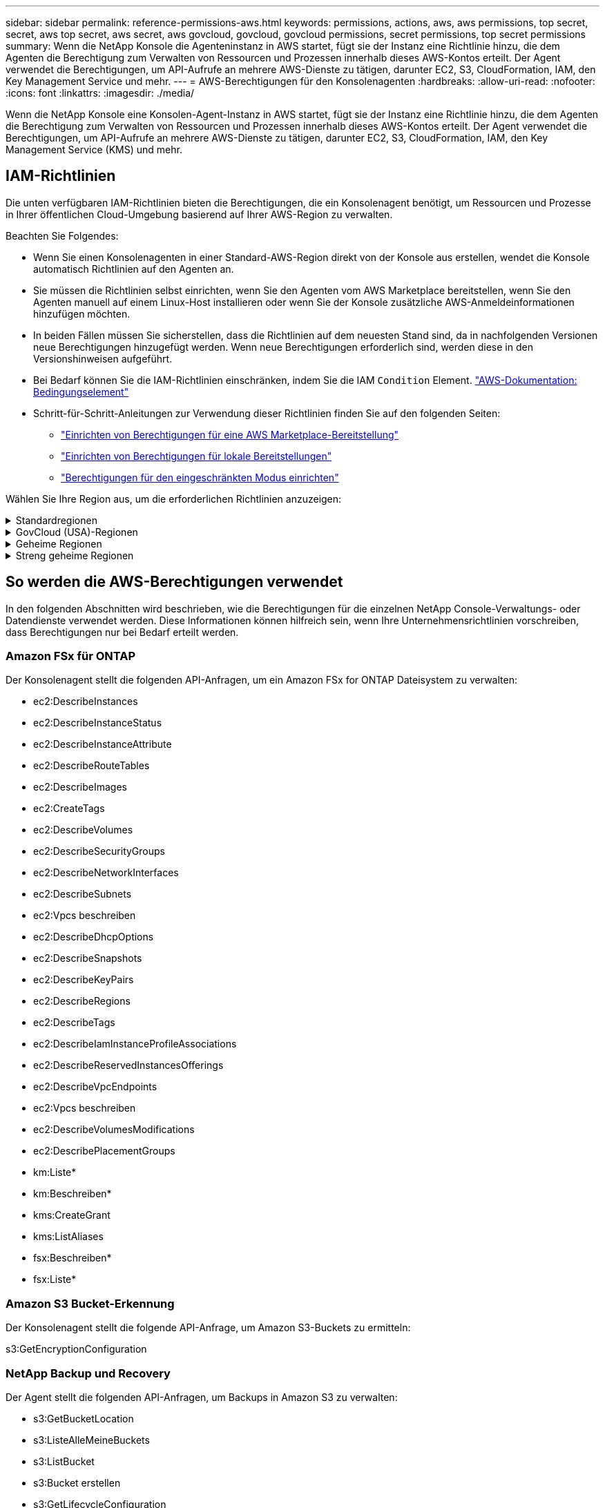 ---
sidebar: sidebar 
permalink: reference-permissions-aws.html 
keywords: permissions, actions, aws, aws permissions, top secret, secret, aws top secret, aws secret, aws govcloud, govcloud, govcloud permissions, secret permissions, top secret permissions 
summary: Wenn die NetApp Konsole die Agenteninstanz in AWS startet, fügt sie der Instanz eine Richtlinie hinzu, die dem Agenten die Berechtigung zum Verwalten von Ressourcen und Prozessen innerhalb dieses AWS-Kontos erteilt.  Der Agent verwendet die Berechtigungen, um API-Aufrufe an mehrere AWS-Dienste zu tätigen, darunter EC2, S3, CloudFormation, IAM, den Key Management Service und mehr. 
---
= AWS-Berechtigungen für den Konsolenagenten
:hardbreaks:
:allow-uri-read: 
:nofooter: 
:icons: font
:linkattrs: 
:imagesdir: ./media/


[role="lead"]
Wenn die NetApp Konsole eine Konsolen-Agent-Instanz in AWS startet, fügt sie der Instanz eine Richtlinie hinzu, die dem Agenten die Berechtigung zum Verwalten von Ressourcen und Prozessen innerhalb dieses AWS-Kontos erteilt.  Der Agent verwendet die Berechtigungen, um API-Aufrufe an mehrere AWS-Dienste zu tätigen, darunter EC2, S3, CloudFormation, IAM, den Key Management Service (KMS) und mehr.



== IAM-Richtlinien

Die unten verfügbaren IAM-Richtlinien bieten die Berechtigungen, die ein Konsolenagent benötigt, um Ressourcen und Prozesse in Ihrer öffentlichen Cloud-Umgebung basierend auf Ihrer AWS-Region zu verwalten.

Beachten Sie Folgendes:

* Wenn Sie einen Konsolenagenten in einer Standard-AWS-Region direkt von der Konsole aus erstellen, wendet die Konsole automatisch Richtlinien auf den Agenten an.
* Sie müssen die Richtlinien selbst einrichten, wenn Sie den Agenten vom AWS Marketplace bereitstellen, wenn Sie den Agenten manuell auf einem Linux-Host installieren oder wenn Sie der Konsole zusätzliche AWS-Anmeldeinformationen hinzufügen möchten.
* In beiden Fällen müssen Sie sicherstellen, dass die Richtlinien auf dem neuesten Stand sind, da in nachfolgenden Versionen neue Berechtigungen hinzugefügt werden.  Wenn neue Berechtigungen erforderlich sind, werden diese in den Versionshinweisen aufgeführt.
* Bei Bedarf können Sie die IAM-Richtlinien einschränken, indem Sie die IAM `Condition` Element. https://docs.aws.amazon.com/IAM/latest/UserGuide/reference_policies_elements_condition.html["AWS-Dokumentation: Bedingungselement"^]
* Schritt-für-Schritt-Anleitungen zur Verwendung dieser Richtlinien finden Sie auf den folgenden Seiten:
+
** link:task-install-connector-aws-marketplace.html#step-2-set-up-aws-permissions["Einrichten von Berechtigungen für eine AWS Marketplace-Bereitstellung"]
** link:task-install-connector-on-prem.html#agent-permission-aws-azure["Einrichten von Berechtigungen für lokale Bereitstellungen"]
** link:task-prepare-restricted-mode.html#step-6-prepare-cloud-permissions["Berechtigungen für den eingeschränkten Modus einrichten"]




Wählen Sie Ihre Region aus, um die erforderlichen Richtlinien anzuzeigen:

.Standardregionen
[%collapsible]
====
Für Standardregionen sind die Berechtigungen auf zwei Richtlinien verteilt.  Aufgrund einer maximalen Zeichengrößenbeschränkung für verwaltete Richtlinien in AWS sind zwei Richtlinien erforderlich.

[role="tabbed-block"]
=====
.Richtlinie Nr. 1
--
[source, json]
----
{
    "Version": "2012-10-17",
    "Statement": [
        {
            "Action": [
                "ec2:DescribeAvailabilityZones",
                "ec2:DescribeInstances",
                "ec2:DescribeInstanceStatus",
                "ec2:RunInstances",
                "ec2:ModifyInstanceAttribute",
                "ec2:DescribeInstanceAttribute",
                "ec2:DescribeRouteTables",
                "ec2:DescribeImages",
                "ec2:CreateTags",
                "ec2:CreateVolume",
                "ec2:DescribeVolumes",
                "ec2:ModifyVolumeAttribute",
                "ec2:CreateSecurityGroup",
                "ec2:DescribeSecurityGroups",
                "ec2:RevokeSecurityGroupEgress",
                "ec2:AuthorizeSecurityGroupEgress",
                "ec2:AuthorizeSecurityGroupIngress",
                "ec2:RevokeSecurityGroupIngress",
                "ec2:CreateNetworkInterface",
                "ec2:DescribeNetworkInterfaces",
                "ec2:ModifyNetworkInterfaceAttribute",
                "ec2:DescribeSubnets",
                "ec2:DescribeVpcs",
                "ec2:DescribeDhcpOptions",
                "ec2:CreateSnapshot",
                "ec2:DescribeSnapshots",
                "ec2:GetConsoleOutput",
                "ec2:DescribeKeyPairs",
                "ec2:DescribeRegions",
                "ec2:DescribeTags",
                "ec2:AssociateIamInstanceProfile",
                "ec2:DescribeIamInstanceProfileAssociations",
                "ec2:DisassociateIamInstanceProfile",
                "ec2:CreatePlacementGroup",
                "ec2:DescribeReservedInstancesOfferings",
                "ec2:AssignPrivateIpAddresses",
                "ec2:CreateRoute",
                "ec2:DescribeVpcs",
                "ec2:ReplaceRoute",
                "ec2:UnassignPrivateIpAddresses",
                "ec2:DeleteSecurityGroup",
                "ec2:DeleteNetworkInterface",
                "ec2:DeleteSnapshot",
                "ec2:DeleteTags",
                "ec2:DeleteRoute",
                "ec2:DeletePlacementGroup",
                "ec2:DescribePlacementGroups",
                "ec2:DescribeVolumesModifications",
                "ec2:ModifyVolume",
                "cloudformation:CreateStack",
                "cloudformation:DescribeStacks",
                "cloudformation:DescribeStackEvents",
                "cloudformation:ValidateTemplate",
                "cloudformation:DeleteStack",
                "iam:PassRole",
                "iam:CreateRole",
                "iam:PutRolePolicy",
                "iam:CreateInstanceProfile",
                "iam:AddRoleToInstanceProfile",
                "iam:RemoveRoleFromInstanceProfile",
                "iam:ListInstanceProfiles",
                "iam:DeleteRole",
                "iam:DeleteRolePolicy",
                "iam:DeleteInstanceProfile",
                "iam:GetRolePolicy",
                "iam:GetRole",
                "sts:DecodeAuthorizationMessage",
                "sts:AssumeRole",
                "s3:GetBucketTagging",
                "s3:GetBucketLocation",
                "s3:ListBucket",
                "s3:CreateBucket",
                "s3:GetLifecycleConfiguration",
                "s3:ListBucketVersions",
                "s3:GetBucketPolicyStatus",
                "s3:GetBucketPublicAccessBlock",
                "s3:GetBucketPolicy",
                "s3:GetBucketAcl",
                "s3:PutObjectTagging",
                "s3:GetObjectTagging",
                "s3:DeleteObject",
                "s3:DeleteObjectVersion",
                "s3:PutObject",
                "s3:ListAllMyBuckets",
                "s3:GetObject",
                "s3:GetEncryptionConfiguration",
                "kms:List*",
                "kms:ReEncrypt*",
                "kms:Describe*",
                "kms:CreateGrant",
                "fsx:Describe*",
                "fsx:List*",
                "kms:GenerateDataKeyWithoutPlaintext"
            ],
            "Resource": "*",
            "Effect": "Allow",
            "Sid": "cvoServicePolicy"
        },
        {
            "Action": [
                "ec2:StartInstances",
                "ec2:StopInstances",
                "ec2:DescribeInstances",
                "ec2:DescribeInstanceStatus",
                "ec2:RunInstances",
                "ec2:TerminateInstances",
                "ec2:DescribeInstanceAttribute",
                "ec2:DescribeImages",
                "ec2:CreateTags",
                "ec2:CreateVolume",
                "ec2:CreateSecurityGroup",
                "ec2:DescribeSubnets",
                "ec2:DescribeVpcs",
                "ec2:DescribeRegions",
                "cloudformation:CreateStack",
                "cloudformation:DeleteStack",
                "cloudformation:DescribeStacks",
                "kms:List*",
                "kms:Describe*",
                "ec2:DescribeVpcEndpoints",
                "kms:ListAliases",
                "athena:StartQueryExecution",
                "athena:GetQueryResults",
                "athena:GetQueryExecution",
                "glue:GetDatabase",
                "glue:GetTable",
                "glue:CreateTable",
                "glue:CreateDatabase",
                "glue:GetPartitions",
                "glue:BatchCreatePartition",
                "glue:BatchDeletePartition"
            ],
            "Resource": "*",
            "Effect": "Allow",
            "Sid": "backupPolicy"
        },
        {
            "Action": [
                "s3:GetBucketLocation",
                "s3:ListAllMyBuckets",
                "s3:ListBucket",
                "s3:CreateBucket",
                "s3:GetLifecycleConfiguration",
                "s3:PutLifecycleConfiguration",
                "s3:PutBucketTagging",
                "s3:ListBucketVersions",
                "s3:GetBucketAcl",
                "s3:PutBucketPublicAccessBlock",
                "s3:GetObject",
                "s3:PutEncryptionConfiguration",
                "s3:DeleteObject",
                "s3:DeleteObjectVersion",
                "s3:ListBucketMultipartUploads",
                "s3:PutObject",
                "s3:PutBucketAcl",
                "s3:AbortMultipartUpload",
                "s3:ListMultipartUploadParts",
                "s3:DeleteBucket",
                "s3:GetObjectVersionTagging",
                "s3:GetObjectVersionAcl",
                "s3:GetObjectRetention",
                "s3:GetObjectTagging",
                "s3:GetObjectVersion",
                "s3:PutObjectVersionTagging",
                "s3:PutObjectRetention",
                "s3:DeleteObjectTagging",
                "s3:DeleteObjectVersionTagging",
                "s3:GetBucketObjectLockConfiguration",
                "s3:GetBucketVersioning",
                "s3:PutBucketObjectLockConfiguration",
                "s3:PutBucketVersioning",
                "s3:BypassGovernanceRetention",
                "s3:PutBucketPolicy",
                "s3:PutBucketOwnershipControls"
            ],
            "Resource": [
                "arn:aws:s3:::netapp-backup-*"
            ],
            "Effect": "Allow",
            "Sid": "backupS3Policy"
        },
        {
            "Action": [
                "s3:CreateBucket",
                "s3:GetLifecycleConfiguration",
                "s3:PutLifecycleConfiguration",
                "s3:PutBucketTagging",
                "s3:ListBucketVersions",
                "s3:GetBucketPolicyStatus",
                "s3:GetBucketPublicAccessBlock",
                "s3:GetBucketAcl",
                "s3:GetBucketPolicy",
                "s3:PutBucketPublicAccessBlock",
                "s3:DeleteBucket"
            ],
            "Resource": [
                "arn:aws:s3:::fabric-pool*"
            ],
            "Effect": "Allow",
            "Sid": "fabricPoolS3Policy"
        },
        {
            "Action": [
                "ec2:DescribeRegions"
            ],
            "Resource": "*",
            "Effect": "Allow",
            "Sid": "fabricPoolPolicy"
        },
        {
            "Condition": {
                "StringLike": {
                    "ec2:ResourceTag/netapp-adc-manager": "*"
                }
            },
            "Action": [
                "ec2:StartInstances",
                "ec2:StopInstances",
                "ec2:TerminateInstances"
            ],
            "Resource": [
                "arn:aws:ec2:*:*:instance/*"
            ],
            "Effect": "Allow"
        },
        {
            "Condition": {
                "StringLike": {
                    "ec2:ResourceTag/WorkingEnvironment": "*"
                }
            },
            "Action": [
                "ec2:StartInstances",
                "ec2:TerminateInstances",
                "ec2:AttachVolume",
                "ec2:DetachVolume",
                "ec2:StopInstances",
                "ec2:DeleteVolume"
            ],
            "Resource": [
                "arn:aws:ec2:*:*:instance/*"
            ],
            "Effect": "Allow"
        },
        {
            "Action": [
                "ec2:AttachVolume",
                "ec2:DetachVolume"
            ],
            "Resource": [
                "arn:aws:ec2:*:*:volume/*"
            ],
            "Effect": "Allow"
        },
        {
            "Condition": {
                "StringLike": {
                    "ec2:ResourceTag/WorkingEnvironment": "*"
                }
            },
            "Action": [
                "ec2:DeleteVolume"
            ],
            "Resource": [
                "arn:aws:ec2:*:*:volume/*"
            ],
            "Effect": "Allow"
        }
    ]
}
----
--
.Richtlinie Nr. 2
--
[source, json]
----
{
    "Version": "2012-10-17",
    "Statement": [
        {
            "Action": [
                "ec2:CreateTags",
                "ec2:DeleteTags",
                "ec2:DescribeTags",
                "tag:getResources",
                "tag:getTagKeys",
                "tag:getTagValues",
                "tag:TagResources",
                "tag:UntagResources"
            ],
            "Resource": "*",
            "Effect": "Allow",
            "Sid": "tagServicePolicy"
        }
    ]
}
----
--
=====
====
.GovCloud (USA)-Regionen
[%collapsible]
====
[source, json]
----
{
    "Version": "2012-10-17",
    "Statement": [
        {
            "Effect": "Allow",
            "Action": [
                "iam:ListInstanceProfiles",
                "iam:CreateRole",
                "iam:DeleteRole",
                "iam:PutRolePolicy",
                "iam:CreateInstanceProfile",
                "iam:DeleteRolePolicy",
                "iam:AddRoleToInstanceProfile",
                "iam:RemoveRoleFromInstanceProfile",
                "iam:DeleteInstanceProfile",
                "ec2:ModifyVolumeAttribute",
                "sts:DecodeAuthorizationMessage",
                "ec2:DescribeImages",
                "ec2:DescribeRouteTables",
                "ec2:DescribeInstances",
                "iam:PassRole",
                "ec2:DescribeInstanceStatus",
                "ec2:RunInstances",
                "ec2:ModifyInstanceAttribute",
                "ec2:CreateTags",
                "ec2:CreateVolume",
                "ec2:DescribeVolumes",
                "ec2:DeleteVolume",
                "ec2:CreateSecurityGroup",
                "ec2:DeleteSecurityGroup",
                "ec2:DescribeSecurityGroups",
                "ec2:RevokeSecurityGroupEgress",
                "ec2:AuthorizeSecurityGroupEgress",
                "ec2:AuthorizeSecurityGroupIngress",
                "ec2:RevokeSecurityGroupIngress",
                "ec2:CreateNetworkInterface",
                "ec2:DescribeNetworkInterfaces",
                "ec2:DeleteNetworkInterface",
                "ec2:ModifyNetworkInterfaceAttribute",
                "ec2:DescribeSubnets",
                "ec2:DescribeVpcs",
                "ec2:DescribeDhcpOptions",
                "ec2:CreateSnapshot",
                "ec2:DeleteSnapshot",
                "ec2:DescribeSnapshots",
                "ec2:StopInstances",
                "ec2:GetConsoleOutput",
                "ec2:DescribeKeyPairs",
                "ec2:DescribeRegions",
                "ec2:DeleteTags",
                "ec2:DescribeTags",
                "cloudformation:CreateStack",
                "cloudformation:DeleteStack",
                "cloudformation:DescribeStacks",
                "cloudformation:DescribeStackEvents",
                "cloudformation:ValidateTemplate",
                "s3:GetObject",
                "s3:ListBucket",
                "s3:ListAllMyBuckets",
                "s3:GetBucketTagging",
                "s3:GetBucketLocation",
                "s3:CreateBucket",
                "s3:GetBucketPolicyStatus",
                "s3:GetBucketPublicAccessBlock",
                "s3:GetBucketAcl",
                "s3:GetBucketPolicy",
                "kms:List*",
                "kms:ReEncrypt*",
                "kms:Describe*",
                "kms:CreateGrant",
                "ec2:AssociateIamInstanceProfile",
                "ec2:DescribeIamInstanceProfileAssociations",
                "ec2:DisassociateIamInstanceProfile",
                "ec2:DescribeInstanceAttribute",
                "ec2:CreatePlacementGroup",
                "ec2:DeletePlacementGroup"
            ],
            "Resource": "*"
        },
        {
            "Sid": "fabricPoolPolicy",
            "Effect": "Allow",
            "Action": [
                "s3:DeleteBucket",
                "s3:GetLifecycleConfiguration",
                "s3:PutLifecycleConfiguration",
                "s3:PutBucketTagging",
                "s3:ListBucketVersions",
                "s3:GetBucketPolicyStatus",
                "s3:GetBucketPublicAccessBlock",
                "s3:GetBucketAcl",
                "s3:GetBucketPolicy",
                "s3:PutBucketPublicAccessBlock"
            ],
            "Resource": [
                "arn:aws-us-gov:s3:::fabric-pool*"
            ]
        },
        {
            "Sid": "backupPolicy",
            "Effect": "Allow",
            "Action": [
                "s3:DeleteBucket",
                "s3:GetLifecycleConfiguration",
                "s3:PutLifecycleConfiguration",
                "s3:PutBucketTagging",
                "s3:ListBucketVersions",
                "s3:GetObject",
                "s3:ListBucket",
                "s3:ListAllMyBuckets",
                "s3:GetBucketTagging",
                "s3:GetBucketLocation",
                "s3:GetBucketPolicyStatus",
                "s3:GetBucketPublicAccessBlock",
                "s3:GetBucketAcl",
                "s3:GetBucketPolicy",
                "s3:PutBucketPublicAccessBlock"
            ],
            "Resource": [
                "arn:aws-us-gov:s3:::netapp-backup-*"
            ]
        },
        {
            "Effect": "Allow",
            "Action": [
                "ec2:StartInstances",
                "ec2:TerminateInstances",
                "ec2:AttachVolume",
                "ec2:DetachVolume"
            ],
            "Condition": {
                "StringLike": {
                    "ec2:ResourceTag/WorkingEnvironment": "*"
                }
            },
            "Resource": [
                "arn:aws-us-gov:ec2:*:*:instance/*"
            ]
        },
        {
            "Effect": "Allow",
            "Action": [
                "ec2:AttachVolume",
                "ec2:DetachVolume"
            ],
            "Resource": [
                "arn:aws-us-gov:ec2:*:*:volume/*"
            ]
        }
    ]
}
----
====
.Geheime Regionen
[%collapsible]
====
[source, json]
----
{
    "Version": "2012-10-17",
    "Statement": [{
            "Effect": "Allow",
            "Action": [
                "ec2:DescribeInstances",
                "ec2:DescribeInstanceStatus",
                "ec2:RunInstances",
                "ec2:ModifyInstanceAttribute",
                "ec2:DescribeRouteTables",
                "ec2:DescribeImages",
                "ec2:CreateTags",
                "ec2:CreateVolume",
                "ec2:DescribeVolumes",
                "ec2:ModifyVolumeAttribute",
                "ec2:DeleteVolume",
                "ec2:CreateSecurityGroup",
                "ec2:DeleteSecurityGroup",
                "ec2:DescribeSecurityGroups",
                "ec2:RevokeSecurityGroupEgress",
                "ec2:RevokeSecurityGroupIngress",
                "ec2:AuthorizeSecurityGroupEgress",
                "ec2:AuthorizeSecurityGroupIngress",
                "ec2:CreateNetworkInterface",
                "ec2:DescribeNetworkInterfaces",
                "ec2:DeleteNetworkInterface",
                "ec2:ModifyNetworkInterfaceAttribute",
                "ec2:DescribeSubnets",
                "ec2:DescribeVpcs",
                "ec2:DescribeDhcpOptions",
                "ec2:CreateSnapshot",
                "ec2:DeleteSnapshot",
                "ec2:DescribeSnapshots",
                "ec2:GetConsoleOutput",
                "ec2:DescribeKeyPairs",
                "ec2:DescribeRegions",
                "ec2:DeleteTags",
                "ec2:DescribeTags",
                "cloudformation:CreateStack",
                "cloudformation:DeleteStack",
                "cloudformation:DescribeStacks",
                "cloudformation:DescribeStackEvents",
                "cloudformation:ValidateTemplate",
                "iam:PassRole",
                "iam:CreateRole",
                "iam:DeleteRole",
                "iam:PutRolePolicy",
                "iam:CreateInstanceProfile",
                "iam:DeleteRolePolicy",
                "iam:AddRoleToInstanceProfile",
                "iam:RemoveRoleFromInstanceProfile",
                "iam:DeleteInstanceProfile",
                "s3:GetObject",
                "s3:ListBucket",
                "s3:GetBucketTagging",
                "s3:GetBucketLocation",
                "s3:ListAllMyBuckets",
                "kms:List*",
                "kms:Describe*",
                "ec2:AssociateIamInstanceProfile",
                "ec2:DescribeIamInstanceProfileAssociations",
                "ec2:DisassociateIamInstanceProfile",
                "ec2:DescribeInstanceAttribute",
                "ec2:CreatePlacementGroup",
                "ec2:DeletePlacementGroup",
                "iam:ListinstanceProfiles"
            ],
            "Resource": "*"
        },
        {
            "Sid": "fabricPoolPolicy",
            "Effect": "Allow",
            "Action": [
                "s3:DeleteBucket",
                "s3:GetLifecycleConfiguration",
                "s3:PutLifecycleConfiguration",
                "s3:PutBucketTagging",
                "s3:ListBucketVersions"
            ],
            "Resource": [
                "arn:aws-iso-b:s3:::fabric-pool*"
            ]
        },
        {
            "Effect": "Allow",
            "Action": [
                "ec2:StartInstances",
                "ec2:StopInstances",
                "ec2:TerminateInstances",
                "ec2:AttachVolume",
                "ec2:DetachVolume"
            ],
            "Condition": {
                "StringLike": {
                    "ec2:ResourceTag/WorkingEnvironment": "*"
                }
            },
            "Resource": [
                "arn:aws-iso-b:ec2:*:*:instance/*"
            ]
        },
        {
            "Effect": "Allow",
            "Action": [
                "ec2:AttachVolume",
                "ec2:DetachVolume"
            ],
            "Resource": [
                "arn:aws-iso-b:ec2:*:*:volume/*"
            ]
        }
    ]
}
----
====
.Streng geheime Regionen
[%collapsible]
====
[source, json]
----
{
    "Version": "2012-10-17",
    "Statement": [{
            "Effect": "Allow",
            "Action": [
                "ec2:DescribeInstances",
                "ec2:DescribeInstanceStatus",
                "ec2:RunInstances",
                "ec2:ModifyInstanceAttribute",
                "ec2:DescribeRouteTables",
                "ec2:DescribeImages",
                "ec2:CreateTags",
                "ec2:CreateVolume",
                "ec2:DescribeVolumes",
                "ec2:ModifyVolumeAttribute",
                "ec2:DeleteVolume",
                "ec2:CreateSecurityGroup",
                "ec2:DeleteSecurityGroup",
                "ec2:DescribeSecurityGroups",
                "ec2:RevokeSecurityGroupEgress",
                "ec2:RevokeSecurityGroupIngress",
                "ec2:AuthorizeSecurityGroupEgress",
                "ec2:AuthorizeSecurityGroupIngress",
                "ec2:CreateNetworkInterface",
                "ec2:DescribeNetworkInterfaces",
                "ec2:DeleteNetworkInterface",
                "ec2:ModifyNetworkInterfaceAttribute",
                "ec2:DescribeSubnets",
                "ec2:DescribeVpcs",
                "ec2:DescribeDhcpOptions",
                "ec2:CreateSnapshot",
                "ec2:DeleteSnapshot",
                "ec2:DescribeSnapshots",
                "ec2:GetConsoleOutput",
                "ec2:DescribeKeyPairs",
                "ec2:DescribeRegions",
                "ec2:DeleteTags",
                "ec2:DescribeTags",
                "cloudformation:CreateStack",
                "cloudformation:DeleteStack",
                "cloudformation:DescribeStacks",
                "cloudformation:DescribeStackEvents",
                "cloudformation:ValidateTemplate",
                "iam:PassRole",
                "iam:CreateRole",
                "iam:DeleteRole",
                "iam:PutRolePolicy",
                "iam:CreateInstanceProfile",
                "iam:DeleteRolePolicy",
                "iam:AddRoleToInstanceProfile",
                "iam:RemoveRoleFromInstanceProfile",
                "iam:DeleteInstanceProfile",
                "s3:GetObject",
                "s3:ListBucket",
                "s3:GetBucketTagging",
                "s3:GetBucketLocation",
                "s3:ListAllMyBuckets",
                "kms:List*",
                "kms:Describe*",
                "ec2:AssociateIamInstanceProfile",
                "ec2:DescribeIamInstanceProfileAssociations",
                "ec2:DisassociateIamInstanceProfile",
                "ec2:DescribeInstanceAttribute",
                "ec2:CreatePlacementGroup",
                "ec2:DeletePlacementGroup",
                "iam:ListinstanceProfiles"
            ],
            "Resource": "*"
        },
        {
            "Sid": "fabricPoolPolicy",
            "Effect": "Allow",
            "Action": [
                "s3:DeleteBucket",
                "s3:GetLifecycleConfiguration",
                "s3:PutLifecycleConfiguration",
                "s3:PutBucketTagging",
                "s3:ListBucketVersions"
            ],
            "Resource": [
                "arn:aws-iso:s3:::fabric-pool*"
            ]
        },
        {
            "Effect": "Allow",
            "Action": [
                "ec2:StartInstances",
                "ec2:StopInstances",
                "ec2:TerminateInstances",
                "ec2:AttachVolume",
                "ec2:DetachVolume"
            ],
            "Condition": {
                "StringLike": {
                    "ec2:ResourceTag/WorkingEnvironment": "*"
                }
            },
            "Resource": [
                "arn:aws-iso:ec2:*:*:instance/*"
            ]
        },
        {
            "Effect": "Allow",
            "Action": [
                "ec2:AttachVolume",
                "ec2:DetachVolume"
            ],
            "Resource": [
                "arn:aws-iso:ec2:*:*:volume/*"
            ]
        }
    ]
}
----
====


== So werden die AWS-Berechtigungen verwendet

In den folgenden Abschnitten wird beschrieben, wie die Berechtigungen für die einzelnen NetApp Console-Verwaltungs- oder Datendienste verwendet werden.  Diese Informationen können hilfreich sein, wenn Ihre Unternehmensrichtlinien vorschreiben, dass Berechtigungen nur bei Bedarf erteilt werden.



=== Amazon FSx für ONTAP

Der Konsolenagent stellt die folgenden API-Anfragen, um ein Amazon FSx for ONTAP Dateisystem zu verwalten:

* ec2:DescribeInstances
* ec2:DescribeInstanceStatus
* ec2:DescribeInstanceAttribute
* ec2:DescribeRouteTables
* ec2:DescribeImages
* ec2:CreateTags
* ec2:DescribeVolumes
* ec2:DescribeSecurityGroups
* ec2:DescribeNetworkInterfaces
* ec2:DescribeSubnets
* ec2:Vpcs beschreiben
* ec2:DescribeDhcpOptions
* ec2:DescribeSnapshots
* ec2:DescribeKeyPairs
* ec2:DescribeRegions
* ec2:DescribeTags
* ec2:DescribeIamInstanceProfileAssociations
* ec2:DescribeReservedInstancesOfferings
* ec2:DescribeVpcEndpoints
* ec2:Vpcs beschreiben
* ec2:DescribeVolumesModifications
* ec2:DescribePlacementGroups
* km:Liste*
* km:Beschreiben*
* kms:CreateGrant
* kms:ListAliases
* fsx:Beschreiben*
* fsx:Liste*




=== Amazon S3 Bucket-Erkennung

Der Konsolenagent stellt die folgende API-Anfrage, um Amazon S3-Buckets zu ermitteln:

s3:GetEncryptionConfiguration



=== NetApp Backup und Recovery

Der Agent stellt die folgenden API-Anfragen, um Backups in Amazon S3 zu verwalten:

* s3:GetBucketLocation
* s3:ListeAlleMeineBuckets
* s3:ListBucket
* s3:Bucket erstellen
* s3:GetLifecycleConfiguration
* s3:PutLifecycleConfiguration
* s3:PutBucketTagging
* s3:ListBucketVersions
* s3:GetBucketAcl
* s3:PutBucketPublicAccessBlock
* km:Liste*
* km:Beschreiben*
* s3:GetObject
* ec2:DescribeVpcEndpoints
* kms:ListAliases
* s3:PutEncryptionConfiguration


Der Agent stellt die folgenden API-Anfragen, wenn Sie die Methode „Suchen und Wiederherstellen“ zum Wiederherstellen von Volumes und Dateien verwenden:

* s3:Bucket erstellen
* s3:Objekt löschen
* s3:DeleteObjectVersion
* s3:GetBucketAcl
* s3:ListBucket
* s3:ListBucketVersions
* s3:ListBucketMultipartUploads
* s3:PutObject
* s3:PutBucketAcl
* s3:PutLifecycleConfiguration
* s3:PutBucketPublicAccessBlock
* s3:AbortMultipartUpload
* s3:ListMultipartUploadParts
* athena:StartQueryExecution
* athena:GetQueryResults
* athena:GetQueryExecution
* athena:StopQueryExecution
* Kleber: Datenbank erstellen
* Kleber: Tabelle erstellen
* Kleber: BatchDeletePartition


Der Agent stellt die folgenden API-Anfragen, wenn Sie DataLock und NetApp Ransomware Resilience für Ihre Volume-Backups verwenden:

* s3:GetObjectVersionTagging
* s3:GetBucketObjectLockConfiguration
* s3:GetObjectVersionAcl
* s3:PutObjectTagging
* s3:Objekt löschen
* s3:DeleteObjectTagging
* s3:GetObjectRetention
* s3:DeleteObjectVersionTagging
* s3:PutObject
* s3:GetObject
* s3:PutBucketObjectLockConfiguration
* s3:GetLifecycleConfiguration
* s3:ListBucketByTags
* s3:GetBucketTagging
* s3:DeleteObjectVersion
* s3:ListBucketVersions
* s3:ListBucket
* s3:PutBucketTagging
* s3:GetObjectTagging
* s3:PutBucketVersioning
* s3:PutObjectVersionTagging
* s3:GetBucketVersioning
* s3:GetBucketAcl
* s3:BypassGovernanceRetention
* s3:PutObjectRetention
* s3:GetBucketLocation
* s3:GetObjectVersion


Der Agent stellt die folgenden API-Anfragen, wenn Sie für Ihre Cloud Volumes ONTAP -Backups ein anderes AWS-Konto verwenden als für die Quellvolumes:

* s3:PutBucketPolicy
* s3:PutBucketOwnershipControls




=== Einstufung

Der Agent stellt die folgenden API-Anfragen, um NetApp Data Classification bereitzustellen:

* ec2:DescribeInstances
* ec2:DescribeInstanceStatus
* ec2:RunInstances
* ec2:TerminateInstances
* ec2:CreateTags
* ec2:CreateVolume
* ec2:AttachVolume
* ec2:CreateSecurityGroup
* ec2:DeleteSecurityGroup
* ec2:DescribeSecurityGroups
* ec2:CreateNetworkInterface
* ec2:DescribeNetworkInterfaces
* ec2:DeleteNetworkInterface
* ec2:DescribeSubnets
* ec2:Vpcs beschreiben
* ec2:CreateSnapshot
* ec2:DescribeRegions
* Cloudformation:CreateStack
* Cloudformation:DeleteStack
* Cloudformation:DescribeStacks
* Cloudformation:DescribeStackEvents
* iam:AddRoleToInstanceProfile
* ec2:AssociateIamInstanceProfile
* ec2:DescribeIamInstanceProfileAssociations


Der Agent stellt die folgenden API-Anfragen, um S3-Buckets zu scannen, wenn Sie NetApp Data Classification verwenden:

* iam:AddRoleToInstanceProfile
* ec2:AssociateIamInstanceProfile
* ec2:DescribeIamInstanceProfileAssociations
* s3:GetBucketTagging
* s3:GetBucketLocation
* s3:ListeAlleMeineBuckets
* s3:ListBucket
* s3:GetBucketPolicyStatus
* s3:GetBucketPolicy
* s3:GetBucketAcl
* s3:GetObject
* iam:GetRole
* s3:Objekt löschen
* s3:DeleteObjectVersion
* s3:PutObject
* sts:Rolle übernehmen




=== Cloud Volumes ONTAP

Der Agent stellt die folgenden API-Anfragen, um Cloud Volumes ONTAP in AWS bereitzustellen und zu verwalten.

[cols="5*"]
|===
| Zweck | Aktion | Wird für die Bereitstellung verwendet? | Wird es für den täglichen Betrieb verwendet? | Zum Löschen verwendet? 


.13+| Erstellen und verwalten Sie IAM-Rollen und Instanzprofile für Cloud Volumes ONTAP -Instanzen | iam:ListInstanceProfiles | Ja | Ja | Nein 


| iam:CreateRole | Ja | Nein | Nein 


| iam:DeleteRole | Nein | Ja | Ja 


| iam:PutRolePolicy | Ja | Nein | Nein 


| iam:CreateInstanceProfile | Ja | Nein | Nein 


| iam:DeleteRolePolicy | Nein | Ja | Ja 


| iam:AddRoleToInstanceProfile | Ja | Nein | Nein 


| iam:RemoveRoleFromInstanceProfile | Nein | Ja | Ja 


| iam:DeleteInstanceProfile | Nein | Ja | Ja 


| iam:PassRole | Ja | Nein | Nein 


| ec2:AssociateIamInstanceProfile | Ja | Ja | Nein 


| ec2:DescribeIamInstanceProfileAssociations | Ja | Ja | Nein 


| ec2:DisassociateIamInstanceProfile | Nein | Ja | Nein 


| Dekodieren von Autorisierungsstatusmeldungen | sts:DecodeAuthorizationMessage | Ja | Ja | Nein 


| Beschreiben Sie die angegebenen Bilder (AMIs), die für das Konto verfügbar sind | ec2:DescribeImages | Ja | Ja | Nein 


| Beschreiben Sie die Routentabellen in einer VPC (nur für HA-Paare erforderlich) | ec2:DescribeRouteTables | Ja | Nein | Nein 


.7+| Stoppen, Starten und Überwachen von Instanzen | ec2:StartInstances | Ja | Ja | Nein 


| ec2:StopInstances | Ja | Ja | Nein 


| ec2:DescribeInstances | Ja | Ja | Nein 


| ec2:DescribeInstanceStatus | Ja | Ja | Nein 


| ec2:RunInstances | Ja | Nein | Nein 


| ec2:TerminateInstances | Nein | Nein | Ja 


| ec2:ModifyInstanceAttribute | Nein | Ja | Nein 


| Überprüfen Sie, ob Enhanced Networking für unterstützte Instance-Typen aktiviert ist. | ec2:DescribeInstanceAttribute | Nein | Ja | Nein 


| Kennzeichnen Sie Ressourcen mit den Tags „WorkingEnvironment“ und „WorkingEnvironmentId“, die für die Wartung und Kostenzuordnung verwendet werden | ec2:CreateTags | Ja | Ja | Nein 


.6+| Verwalten Sie EBS-Volumes, die Cloud Volumes ONTAP als Back-End-Speicher verwendet | ec2:CreateVolume | Ja | Ja | Nein 


| ec2:DescribeVolumes | Ja | Ja | Ja 


| ec2:ModifyVolumeAttribute | Nein | Ja | Ja 


| ec2:AttachVolume | Ja | Ja | Nein 


| ec2:DeleteVolume | Nein | Ja | Ja 


| ec2:DetachVolume | Nein | Ja | Ja 


.7+| Erstellen und verwalten Sie Sicherheitsgruppen für Cloud Volumes ONTAP | ec2:CreateSecurityGroup | Ja | Nein | Nein 


| ec2:DeleteSecurityGroup | Nein | Ja | Ja 


| ec2:DescribeSecurityGroups | Ja | Ja | Ja 


| ec2:RevokeSecurityGroupEgress | Ja | Nein | Nein 


| ec2:AuthorizeSecurityGroupEgress | Ja | Nein | Nein 


| ec2:AuthorizeSecurityGroupIngress | Ja | Nein | Nein 


| ec2:RevokeSecurityGroupIngress | Ja | Ja | Nein 


.4+| Erstellen und Verwalten von Netzwerkschnittstellen für Cloud Volumes ONTAP im Zielsubnetz | ec2:CreateNetworkInterface | Ja | Nein | Nein 


| ec2:DescribeNetworkInterfaces | Ja | Ja | Nein 


| ec2:DeleteNetworkInterface | Nein | Ja | Ja 


| ec2:ModifyNetworkInterfaceAttribute | Nein | Ja | Nein 


.2+| Abrufen der Liste der Zielsubnetze und Sicherheitsgruppen | ec2:DescribeSubnets | Ja | Ja | Nein 


| ec2:Vpcs beschreiben | Ja | Ja | Nein 


| DNS-Server und den Standarddomänennamen für Cloud Volumes ONTAP -Instanzen abrufen | ec2:DescribeDhcpOptions | Ja | Nein | Nein 


.3+| Erstellen Sie Snapshots von EBS-Volumes für Cloud Volumes ONTAP | ec2:CreateSnapshot | Ja | Ja | Nein 


| ec2:DeleteSnapshot | Nein | Ja | Ja 


| ec2:DescribeSnapshots | Nein | Ja | Nein 


| Erfassen Sie die Cloud Volumes ONTAP Konsole, die an AutoSupport -Nachrichten angehängt ist | ec2:GetConsoleOutput | Ja | Ja | Nein 


| Holen Sie sich die Liste der verfügbaren Schlüsselpaare | ec2:DescribeKeyPairs | Ja | Nein | Nein 


| Holen Sie sich die Liste der verfügbaren AWS-Regionen | ec2:DescribeRegions | Ja | Ja | Nein 


.2+| Verwalten von Tags für Ressourcen, die mit Cloud Volumes ONTAP -Instanzen verknüpft sind | ec2:DeleteTags | Nein | Ja | Ja 


| ec2:DescribeTags | Nein | Ja | Nein 


.5+| Erstellen und Verwalten von Stacks für AWS CloudFormation-Vorlagen | Cloudformation:CreateStack | Ja | Nein | Nein 


| Cloudformation:DeleteStack | Ja | Nein | Nein 


| Cloudformation:DescribeStacks | Ja | Ja | Nein 


| Cloudformation:DescribeStackEvents | Ja | Nein | Nein 


| Cloudformation:ValidateTemplate | Ja | Nein | Nein 


.15+| Erstellen und verwalten Sie einen S3-Bucket, den ein Cloud Volumes ONTAP System als Kapazitätsebene für das Daten-Tiering verwendet. | s3:Bucket erstellen | Ja | Ja | Nein 


| s3:Bucket löschen | Nein | Ja | Ja 


| s3:GetLifecycleConfiguration | Nein | Ja | Nein 


| s3:PutLifecycleConfiguration | Nein | Ja | Nein 


| s3:PutBucketTagging | Nein | Ja | Nein 


| s3:ListBucketVersions | Nein | Ja | Nein 


| s3:GetBucketPolicyStatus | Nein | Ja | Nein 


| s3:GetBucketPublicAccessBlock | Nein | Ja | Nein 


| s3:GetBucketAcl | Nein | Ja | Nein 


| s3:GetBucketPolicy | Nein | Ja | Nein 


| s3:PutBucketPublicAccessBlock | Nein | Ja | Nein 


| s3:GetBucketTagging | Nein | Ja | Nein 


| s3:GetBucketLocation | Nein | Ja | Nein 


| s3:ListeAlleMeineBuckets | Nein | Nein | Nein 


| s3:ListBucket | Nein | Ja | Nein 


.5+| Aktivieren Sie die Datenverschlüsselung von Cloud Volumes ONTAP mithilfe des AWS Key Management Service (KMS). | km:Liste* | Ja | Ja | Nein 


| kms:Neuverschlüsseln* | Ja | Nein | Nein 


| km:Beschreiben* | Ja | Ja | Nein 


| kms:CreateGrant | Ja | Ja | Nein 


| kms:GenerateDataKeyWithoutPlaintext | Ja | Ja | Nein 


.2+| Erstellen und verwalten Sie eine AWS-Spread-Placement-Gruppe für zwei HA-Knoten und den Mediator in einer einzigen AWS-Verfügbarkeitszone | ec2:CreatePlacementGroup | Ja | Nein | Nein 


| ec2:DeletePlacementGroup | Nein | Ja | Ja 


.2+| Erstellen von Berichten | fsx:Beschreiben* | Nein | Ja | Nein 


| fsx:Liste* | Nein | Ja | Nein 


.2+| Erstellen und verwalten Sie Aggregate, die die Funktion „Amazon EBS Elastic Volumes“ unterstützen | ec2:DescribeVolumesModifications | Nein | Ja | Nein 


| ec2:ModifyVolume | Nein | Ja | Nein 


| Überprüfen Sie, ob die Availability Zone eine lokale AWS-Zone ist und ob alle Bereitstellungsparameter kompatibel sind. | ec2:DescribeAvailabilityZones | Ja | Nein | Ja 
|===


== Änderungsprotokoll

Wenn Berechtigungen hinzugefügt oder entfernt werden, vermerken wir dies in den folgenden Abschnitten.



=== 9. September 2024

Berechtigungen wurden aus Richtlinie Nr. 2 für Standardregionen entfernt, da die NetApp Konsole NetApp -Edge-Caching sowie die Erkennung und Verwaltung von Kubernetes-Clustern nicht mehr unterstützt.

.Anzeigen der Berechtigungen, die aus der Richtlinie entfernt wurden
[%collapsible]
====
[source, json]
----
        {
            "Action": [
                "ec2:DescribeRegions",
                "eks:ListClusters",
                "eks:DescribeCluster",
                "iam:GetInstanceProfile"
            ],
            "Resource": "*",
            "Effect": "Allow",
            "Sid": "K8sServicePolicy"
        },
        {
            "Action": [
                "cloudformation:DescribeStacks",
                "cloudwatch:GetMetricStatistics",
                "cloudformation:ListStacks"
            ],
            "Resource": "*",
            "Effect": "Allow",
            "Sid": "GFCservicePolicy"
        },
        {
            "Condition": {
                "StringLike": {
                    "ec2:ResourceTag/GFCInstance": "*"
                }
            },
            "Action": [
                "ec2:StartInstances",
                "ec2:TerminateInstances",
                "ec2:AttachVolume",
                "ec2:DetachVolume"
            ],
            "Resource": [
                "arn:aws:ec2:*:*:instance/*"
            ],
            "Effect": "Allow"
        },
----
====


=== 9. Mai 2024

Für Cloud Volumes ONTAP sind jetzt die folgenden Berechtigungen erforderlich:

ec2:DescribeAvailabilityZones



=== 6. Juni 2023

Für Cloud Volumes ONTAP ist jetzt die folgende Berechtigung erforderlich:

kms:GenerateDataKeyWithoutPlaintext



=== 14. Februar 2023

Für NetApp Cloud Tiering ist nun folgende Berechtigung erforderlich:

ec2:DescribeVpcEndpoints
